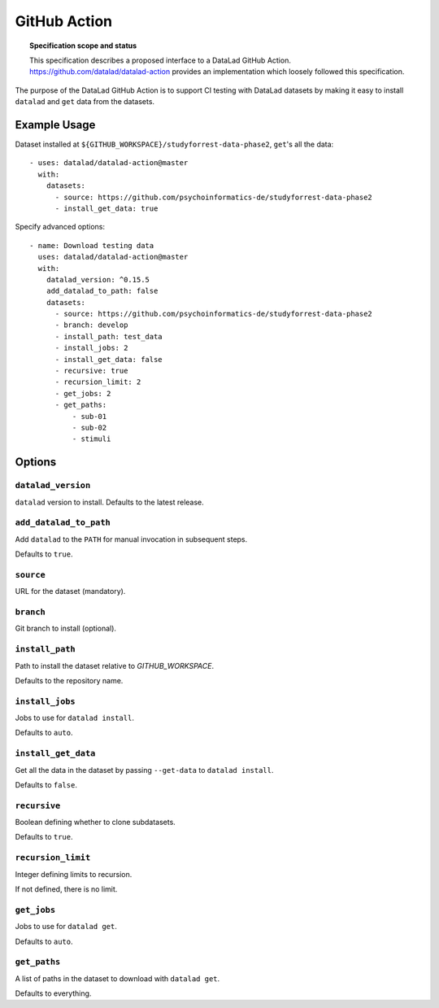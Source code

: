 .. -*- mode: rst -*-
.. vi: set ft=rst sts=4 ts=4 sw=4 et tw=79:

.. _chap_design_github_action:

*******************************
GitHub Action
*******************************

.. topic:: Specification scope and status

   This specification describes a proposed interface to a DataLad GitHub Action.
   https://github.com/datalad/datalad-action provides an implementation which loosely
   followed this specification.

The purpose of the DataLad GitHub Action is to support CI testing with DataLad datasets
by making it easy to install ``datalad`` and ``get`` data from the datasets.


Example Usage
=============

Dataset installed at ``${GITHUB_WORKSPACE}/studyforrest-data-phase2``,
``get``'s all the data::

    - uses: datalad/datalad-action@master
      with:
        datasets:
          - source: https://github.com/psychoinformatics-de/studyforrest-data-phase2
          - install_get_data: true

Specify advanced options::

    - name: Download testing data
      uses: datalad/datalad-action@master
      with:
        datalad_version: ^0.15.5
        add_datalad_to_path: false
        datasets:
          - source: https://github.com/psychoinformatics-de/studyforrest-data-phase2
          - branch: develop
          - install_path: test_data
          - install_jobs: 2
          - install_get_data: false
          - recursive: true
          - recursion_limit: 2
          - get_jobs: 2
          - get_paths:
              - sub-01
              - sub-02
              - stimuli

Options
=======

``datalad_version``
-------------------

``datalad`` version to install. Defaults to the latest release.

``add_datalad_to_path``
-------------------

Add ``datalad`` to the ``PATH`` for manual invocation in subsequent steps.

Defaults to ``true``.

``source``
----------

URL for the dataset (mandatory).

``branch``
----------

Git branch to install (optional).

``install_path``
----------------

Path to install the dataset relative to `GITHUB_WORKSPACE`.

Defaults to the repository name.

``install_jobs``
----------------

Jobs to use for ``datalad install``.

Defaults to ``auto``.

``install_get_data``
----------------

Get all the data in the dataset by passing ``--get-data`` to ``datalad install``.

Defaults to ``false``.

``recursive``
-------------

Boolean defining whether to clone subdatasets.

Defaults to ``true``.

``recursion_limit``
-------------------

Integer defining limits to recursion.

If not defined, there is no limit.

``get_jobs``
----------------

Jobs to use for ``datalad get``.

Defaults to ``auto``.


``get_paths``
-------------------

A list of paths in the dataset to download with ``datalad get``.

Defaults to everything.
